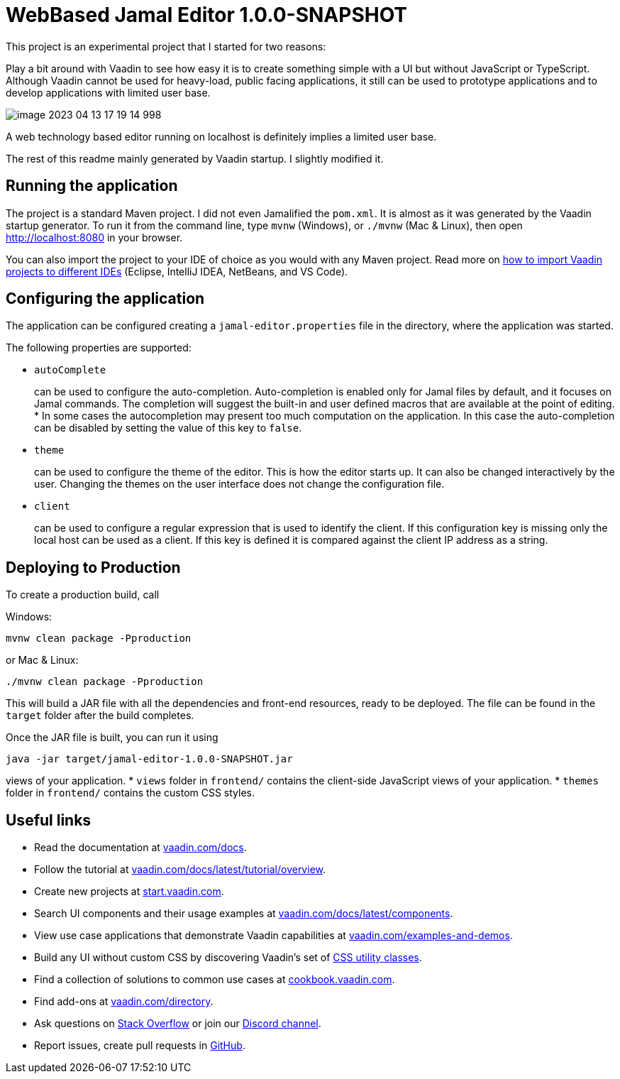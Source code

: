 

= WebBased Jamal Editor 1.0.0-SNAPSHOT

This project is an experimental project that I started for two reasons:

Play a bit around with Vaadin to see how easy it is to create something simple with a UI but without JavaScript or TypeScript.
Although Vaadin cannot be used for heavy-load, public facing applications, it still can be used to prototype applications and to develop applications with limited user base.

image::image-2023-04-13-17-19-14-998.png[]

A web technology based editor running on localhost is definitely implies a limited user base.

The rest of this readme mainly generated by Vaadin startup.
I slightly modified it.

== Running the application

The project is a standard Maven project.
I did not even Jamalified the `pom.xml`.
It is almost as it was generated by the Vaadin startup generator.
To run it from the command line, type `mvnw` (Windows), or `./mvnw` (Mac &amp; Linux), then open
http://localhost:8080 in your browser.

You can also import the project to your IDE of choice as you would with any Maven project.
Read more on https://vaadin.com/docs/latest/guide/step-by-step/importing[how to import Vaadin projects to different IDEs] (Eclipse, IntelliJ IDEA, NetBeans, and VS Code).

== Configuring the application

The application can be configured creating a `jamal-editor.properties` file in the directory, where the application was started.

The following properties are supported:

* `autoComplete`
+
can be used to configure the auto-completion.
Auto-completion is enabled only for Jamal files by default, and it focuses on Jamal commands.
The completion will suggest the built-in and user defined macros that are available at the point of editing.
     *
In some cases the autocompletion may present too much computation on the application.
In this case the auto-completion can be disabled by setting the value of this key to `false`.
* `theme`
+
can be used to configure the theme of the editor.
This is how the editor starts up.
It can also be changed interactively by the user.
Changing the themes on the user interface does not change the configuration file.

* `client`
+
can be used to configure a regular expression that is used to identify the client.
If this configuration key is missing only the local host can be used as a client.
If this key is defined it is compared against the client IP address as a string.




== Deploying to Production

To create a production build, call

Windows:

  mvnw clean package -Pproduction

or Mac &amp; Linux:

  ./mvnw clean package -Pproduction

This will build a JAR file with all the dependencies and front-end resources, ready to be deployed.
The file can be found in the `target` folder after the build completes.

Once the JAR file is built, you can run it using

  java -jar target/jamal-editor-1.0.0-SNAPSHOT.jar

views of your application.
* `views` folder in `frontend/` contains the client-side JavaScript views of your application.
* `themes` folder in `frontend/` contains the custom CSS styles.

== Useful links

* Read the documentation at https://vaadin.com/docs[vaadin.com/docs].
* Follow the tutorial at https://vaadin.com/docs/latest/tutorial/overview[vaadin.com/docs/latest/tutorial/overview].
* Create new projects at https://start.vaadin.com/[start.vaadin.com].
* Search UI components and their usage examples at https://vaadin.com/docs/latest/components[vaadin.com/docs/latest/components].
* View use case applications that demonstrate Vaadin capabilities at https://vaadin.com/examples-and-demos[vaadin.com/examples-and-demos].
* Build any UI without custom CSS by discovering Vaadin's set of https://vaadin.com/docs/styling/lumo/utility-classes[CSS utility classes].
* Find a collection of solutions to common use cases at https://cookbook.vaadin.com/[cookbook.vaadin.com].
* Find add-ons at https://vaadin.com/directory[vaadin.com/directory].
* Ask questions on https://stackoverflow.com/questions/tagged/vaadin[Stack Overflow] or join our https://discord.gg/MYFq5RTbBn[Discord channel].
* Report issues, create pull requests in https://github.com/vaadin[GitHub].
